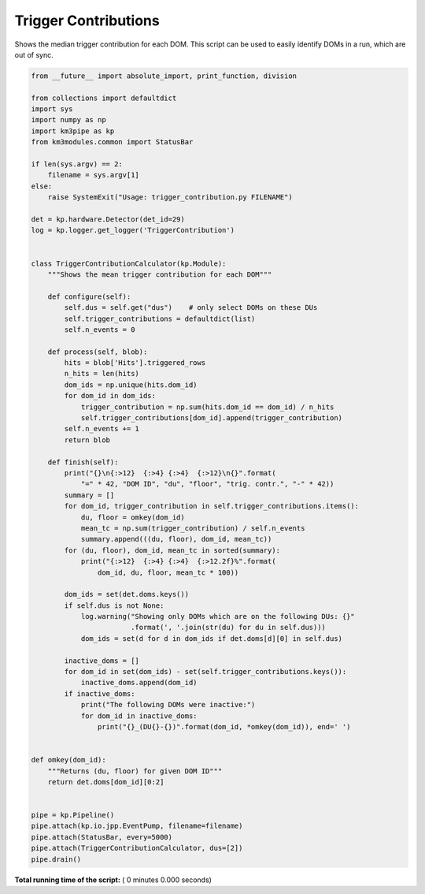

.. _sphx_glr_auto_examples_offline_analysis_trigger_contribution.py:


=====================
Trigger Contributions
=====================

Shows the median trigger contribution for each DOM.
This script can be used to easily identify DOMs in a run, which are out
of sync.




.. code-block:: python

    from __future__ import absolute_import, print_function, division

    from collections import defaultdict
    import sys
    import numpy as np
    import km3pipe as kp
    from km3modules.common import StatusBar

    if len(sys.argv) == 2:
        filename = sys.argv[1]
    else:
        raise SystemExit("Usage: trigger_contribution.py FILENAME")

    det = kp.hardware.Detector(det_id=29)
    log = kp.logger.get_logger('TriggerContribution')


    class TriggerContributionCalculator(kp.Module):
        """Shows the mean trigger contribution for each DOM"""

        def configure(self):
            self.dus = self.get("dus")    # only select DOMs on these DUs
            self.trigger_contributions = defaultdict(list)
            self.n_events = 0

        def process(self, blob):
            hits = blob['Hits'].triggered_rows
            n_hits = len(hits)
            dom_ids = np.unique(hits.dom_id)
            for dom_id in dom_ids:
                trigger_contribution = np.sum(hits.dom_id == dom_id) / n_hits
                self.trigger_contributions[dom_id].append(trigger_contribution)
            self.n_events += 1
            return blob

        def finish(self):
            print("{}\n{:>12}  {:>4} {:>4}  {:>12}\n{}".format(
                "=" * 42, "DOM ID", "du", "floor", "trig. contr.", "-" * 42))
            summary = []
            for dom_id, trigger_contribution in self.trigger_contributions.items():
                du, floor = omkey(dom_id)
                mean_tc = np.sum(trigger_contribution) / self.n_events
                summary.append(((du, floor), dom_id, mean_tc))
            for (du, floor), dom_id, mean_tc in sorted(summary):
                print("{:>12}  {:>4} {:>4}  {:>12.2f}%".format(
                    dom_id, du, floor, mean_tc * 100))

            dom_ids = set(det.doms.keys())
            if self.dus is not None:
                log.warning("Showing only DOMs which are on the following DUs: {}"
                            .format(', '.join(str(du) for du in self.dus)))
                dom_ids = set(d for d in dom_ids if det.doms[d][0] in self.dus)

            inactive_doms = []
            for dom_id in set(dom_ids) - set(self.trigger_contributions.keys()):
                inactive_doms.append(dom_id)
            if inactive_doms:
                print("The following DOMs were inactive:")
                for dom_id in inactive_doms:
                    print("{}_(DU{}-{})".format(dom_id, *omkey(dom_id)), end=' ')


    def omkey(dom_id):
        """Returns (du, floor) for given DOM ID"""
        return det.doms[dom_id][0:2]


    pipe = kp.Pipeline()
    pipe.attach(kp.io.jpp.EventPump, filename=filename)
    pipe.attach(StatusBar, every=5000)
    pipe.attach(TriggerContributionCalculator, dus=[2])
    pipe.drain()

**Total running time of the script:** ( 0 minutes  0.000 seconds)



.. only :: html

 .. container:: sphx-glr-footer


  .. container:: sphx-glr-download

     :download:`Download Python source code: trigger_contribution.py <trigger_contribution.py>`



  .. container:: sphx-glr-download

     :download:`Download Jupyter notebook: trigger_contribution.ipynb <trigger_contribution.ipynb>`


.. only:: html

 .. rst-class:: sphx-glr-signature

    `Gallery generated by Sphinx-Gallery <https://sphinx-gallery.readthedocs.io>`_
